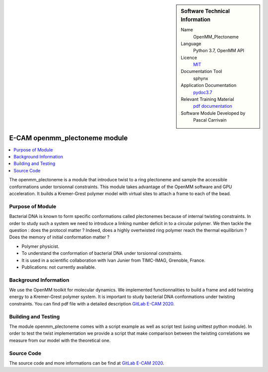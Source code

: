 ..  In ReStructured Text (ReST) indentation and spacing are very important (it is how ReST knows what to do with your
    document). For ReST to understand what you intend and to render it correctly please to keep the structure of this
    template. Make sure that any time you use ReST syntax (such as for ".. sidebar::" below), it needs to be preceded
    and followed by white space (if you see warnings when this file is built they this is a common origin for problems).


..  Firstly, let's add technical info as a sidebar and allow text below to wrap around it. This list is a work in
    progress, please help us improve it. We use *definition lists* of ReST_ to make this readable.

..  sidebar:: Software Technical Information

  Name
    OpenMM_Plectoneme

  Language
    Python 3.7, OpenMM API

  Licence
    `MIT <https://opensource.org/licenses/mit-license>`_

  Documentation Tool
    sphynx

  Application Documentation
    `pydoc3.7 <https://gitlab.e-cam2020.eu:10443/carrivain/plectonemes-with-openmm/blob/master/openmm_plectoneme_functions.html>`_

  Relevant Training Material
    `pdf documentation <https://gitlab.e-cam2020.eu/carrivain/plectonemes-with-openmm/blob/master/openmm_plectoneme.pdf>`_

  Software Module Developed by
    Pascal Carrivain


..  In the next line you have the name of how this module will be referenced in the main documentation (which you  can
    reference, in this case, as ":ref:`example`"). You *MUST* change the reference below from "example" to something
    unique otherwise you will cause cross-referencing errors. The reference must come right before the heading for the
    reference to work (so don't insert a comment between).

.. _openmm_plectoneme:

##############################
E-CAM openmm_plectoneme module
##############################

..  Let's add a local table of contents to help people navigate the page

..  contents:: :local:

..  Add an abstract for a *general* audience here. Write a few lines that explains the "helicopter view" of why you are
    creating this module. For example, you might say that "This module is a stepping stone to incorporating XXXX effects
    into YYYY process, which in turn should allow ZZZZ to be simulated. If successful, this could make it possible to
    produce compound AAAA while avoiding expensive process BBBB and CCCC."

The openmm_plectoneme is a module that introduce twist to a ring plectoneme and sample the accessible conformations under
torsionnal constraints. This module takes advantage of the OpenMM software and GPU acceleration.
It builds a Kremer-Grest polymer model with virtual sites to attach a frame to each of the bead.

.. The E-CAM library is purely a set of documentation that describes software development efforts related to the project. A
.. *module* for E-CAM is the documentation of the single development of effort associated to the project.In that sense, a
.. module does not directly contain source code but instead contains links to source code, typically stored elsewhere. Each
.. module references the source code changes to which it direcctly applies (usually via a URL), and provides detailed
.. information on the relevant *application* for the changes as well as how to build and test the associated software.

.. The original source of this page (:download:`readme.rst`) contains lots of additional comments to help you create your
.. documentation *module* so please use this as a starting point. We use Sphinx_ (which in turn uses ReST_) to create this
.. documentation. You are free to add any level of complexity you wish (within the bounds of what Sphinx_ and ReST_ can
.. do). More general instructions for making your contribution can be found in ":ref:`contributing`".

.. Remember that for a module to be accepted into the E-CAM repository, your source code changes in the target application
.. must pass a number of acceptance criteria:

.. * Style *(use meaningful variable names, no global variables,...)*

.. * Source code documentation *(each function should be documented with each argument explained)*

.. * Tests *(everything you add should have either unit or regression tests)*

.. * Performance *(If what you introduce has a significant computational load you should make some performance optimisation
   effort using an appropriate tool. You should be able to verify that your changes have not introduced unexpected
   performance penalties, are threadsafe if needed,...)*

Purpose of Module
_________________

.. Keep the helper text below around in your module by just adding "..  " in front of it, which turns it into a comment

Bacterial DNA is known to form specific conformations called plectonemes because of internal twisting constraints.
In order to study such a system we need to introduce a linking number deficit in to a circular polymer.
We then tackle the question : does the protocol matter ?
Indeed, does a highly overtwisted ring polymer reach the thermal equilibrium ? Does the memory of initial conformation
matter ?

.. Give a brief overview of why the module is/was being created, explaining a little of the scientific background and how
.. it fits into the larger picture of what you want to achieve. The overview should be comprehensible to a scientist
.. non-expert in the domain area of the software module.

.. This section should also include the following (where appropriate):

* Polymer physicist.

* To understand the conformation of bacterial DNA under torsionnal constraints.

* It is used in a scientific collaboration with Ivan Junier from TIMC-IMAG, Grenoble, France.

* Publications: not currently available.

Background Information
______________________

.. Keep the helper text below around in your module by just adding "..  " in front of it, which turns it into a comment

We use the OpenMM toolkit for molecular dynamics. We implemented functionnalities to build a frame and add twisting energy
to a Kremer-Grest polymer system. It is important to study bacterial DNA conformations under twisting constraints.
You can find pdf file with a detailed description `GitLab E-CAM 2020 <https://gitlab.e-cam2020.eu/carrivain/plectonemes-with-openmm>`_.

Building and Testing
____________________

.. Keep the helper text below around in your module by just adding "..  " in front of it, which turns it into a comment

The module openmm_plectoneme comes with a script example as well as script test (using unittest python module).
In order to test the twist implementation we provide a script that make comparison between the twisting correlations
we measure from our model with the theoretical one.

Source Code
___________

The source code and more informations can be find at `GitLab E-CAM 2020 <https://gitlab.e-cam2020.eu/carrivain/plectonemes-with-openmm>`_.
